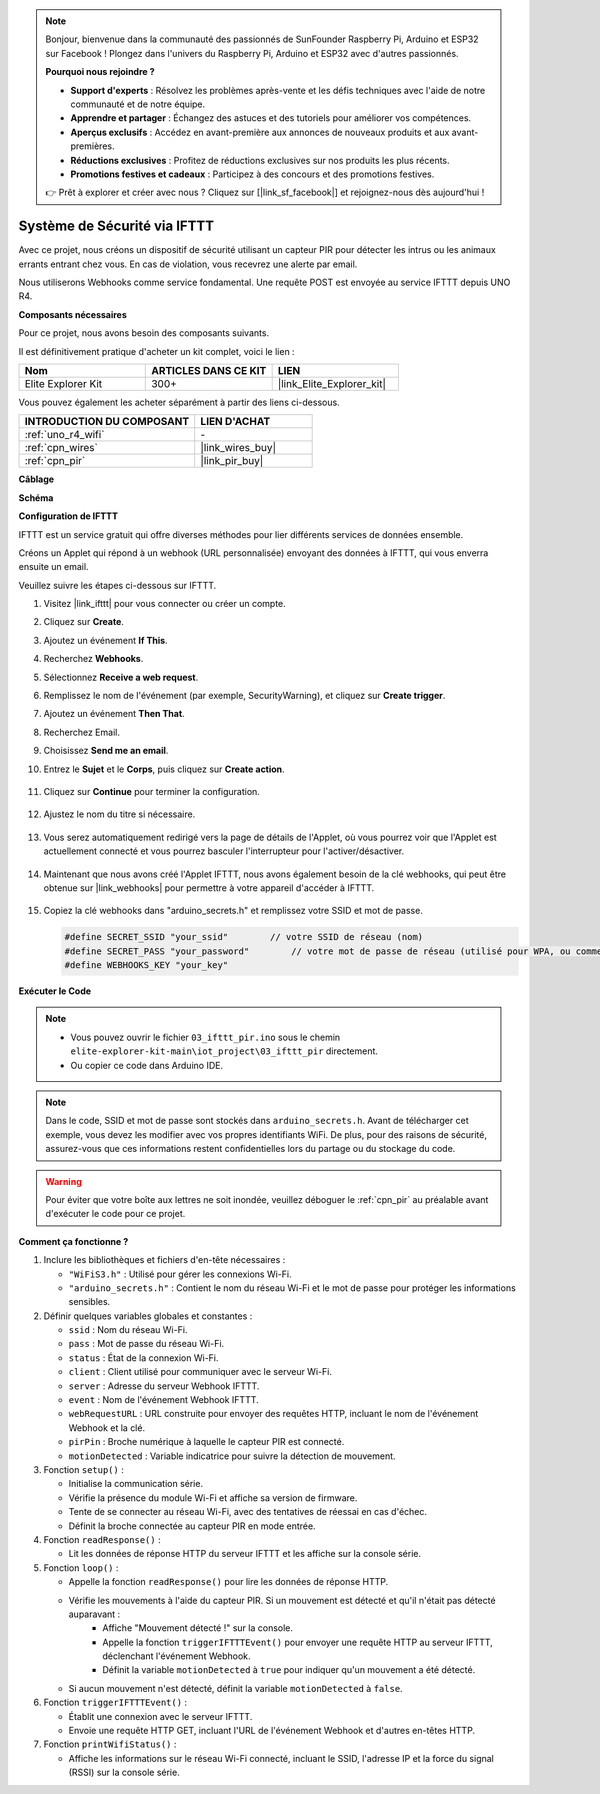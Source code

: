 .. note::

    Bonjour, bienvenue dans la communauté des passionnés de SunFounder Raspberry Pi, Arduino et ESP32 sur Facebook ! Plongez dans l'univers du Raspberry Pi, Arduino et ESP32 avec d'autres passionnés.

    **Pourquoi nous rejoindre ?**

    - **Support d'experts** : Résolvez les problèmes après-vente et les défis techniques avec l'aide de notre communauté et de notre équipe.
    - **Apprendre et partager** : Échangez des astuces et des tutoriels pour améliorer vos compétences.
    - **Aperçus exclusifs** : Accédez en avant-première aux annonces de nouveaux produits et aux avant-premières.
    - **Réductions exclusives** : Profitez de réductions exclusives sur nos produits les plus récents.
    - **Promotions festives et cadeaux** : Participez à des concours et des promotions festives.

    👉 Prêt à explorer et créer avec nous ? Cliquez sur [|link_sf_facebook|] et rejoignez-nous dès aujourd'hui !

.. _iot_security_system_ifttt:

Système de Sécurité via IFTTT
============================================

.. raw:: html

   <video loop autoplay muted style = "max-width:100%">
      <source src="../_static/videos/iot_projects/03_iot_security_alert.mp4" type="video/mp4">
      Your browser does not support the video tag.
   </video>

Avec ce projet, nous créons un dispositif de sécurité utilisant un capteur PIR pour détecter les intrus ou les animaux errants entrant chez vous. En cas de violation, vous recevrez une alerte par email.

Nous utiliserons Webhooks comme service fondamental. Une requête POST est envoyée au service IFTTT depuis UNO R4.

**Composants nécessaires**

Pour ce projet, nous avons besoin des composants suivants.

Il est définitivement pratique d'acheter un kit complet, voici le lien :

.. list-table::
    :widths: 20 20 20
    :header-rows: 1

    *   - Nom	
        - ARTICLES DANS CE KIT
        - LIEN
    *   - Elite Explorer Kit
        - 300+
        - |link_Elite_Explorer_kit|

Vous pouvez également les acheter séparément à partir des liens ci-dessous.

.. list-table::
    :widths: 30 20
    :header-rows: 1

    *   - INTRODUCTION DU COMPOSANT
        - LIEN D'ACHAT

    *   - :ref:`uno_r4_wifi`
        - \-
    *   - :ref:`cpn_wires`
        - |link_wires_buy|
    *   - :ref:`cpn_pir`
        - |link_pir_buy|

**Câblage**

.. image:: img/03-ifttt_pir_bb.png
    :width: 90%
    :align: center


**Schéma**

.. image:: img/03-ifttt_pir_schematic.png
   :width: 50%
   :align: center

**Configuration de IFTTT**

IFTTT est un service gratuit qui offre diverses méthodes pour lier différents services de données ensemble.

Créons un Applet qui répond à un webhook (URL personnalisée) envoyant des données à IFTTT, qui vous enverra ensuite un email.

Veuillez suivre les étapes ci-dessous sur IFTTT.

1. Visitez |link_ifttt| pour vous connecter ou créer un compte.

   .. image:: img/03_ifttt_1.png
       :width: 90%

2. Cliquez sur **Create**.

   .. image:: img/03_ifttt_2.png
       :width: 90%

3. Ajoutez un événement **If This**.

   .. image:: img/03_ifttt_3.png
       :width: 70%

4. Recherchez **Webhooks**.

   .. image:: img/03_ifttt_4.png
       :width: 70%

5. Sélectionnez **Receive a web request**.

   .. image:: img/03_ifttt_5.png
       :width: 90%

6. Remplissez le nom de l'événement (par exemple, SecurityWarning), et cliquez sur **Create trigger**.

   .. image:: img/03_ifttt_6.png
       :width: 70%

7. Ajoutez un événement **Then That**.

   .. image:: img/03_ifttt_7.png
       :width: 70%

8. Recherchez Email.

   .. image:: img/03_ifttt_8.png
       :width: 80%

9. Choisissez **Send me an email**.

   .. image:: img/03_ifttt_9.png
       :width: 80%

10. Entrez le **Sujet** et le **Corps**, puis cliquez sur **Create action**.

   .. image:: img/03_ifttt_10.png
       :width: 70%

11. Cliquez sur **Continue** pour terminer la configuration.

   .. image:: img/03_ifttt_11.png
       :width: 70%

12. Ajustez le nom du titre si nécessaire.

   .. image:: img/03_ifttt_12.png
       :width: 80%

13. Vous serez automatiquement redirigé vers la page de détails de l'Applet, où vous pourrez voir que l'Applet est actuellement connecté et vous pourrez basculer l'interrupteur pour l'activer/désactiver.

   .. image:: img/03_ifttt_13.png
       :width: 70%

14. Maintenant que nous avons créé l'Applet IFTTT, nous avons également besoin de la clé webhooks, qui peut être obtenue sur |link_webhooks| pour permettre à votre appareil d'accéder à IFTTT.

   .. image:: img/03_ifttt_14.png

15. Copiez la clé webhooks dans "arduino_secrets.h" et remplissez votre SSID et mot de passe.

    .. code-block:: arduino
    
        #define SECRET_SSID "your_ssid"        // votre SSID de réseau (nom)
        #define SECRET_PASS "your_password"        // votre mot de passe de réseau (utilisé pour WPA, ou comme clé pour WEP)
        #define WEBHOOKS_KEY "your_key"

**Exécuter le Code**

.. note::

    * Vous pouvez ouvrir le fichier ``03_ifttt_pir.ino`` sous le chemin ``elite-explorer-kit-main\iot_project\03_ifttt_pir`` directement.
    * Ou copier ce code dans Arduino IDE.

.. note::
    Dans le code, SSID et mot de passe sont stockés dans ``arduino_secrets.h``. Avant de télécharger cet exemple, vous devez les modifier avec vos propres identifiants WiFi. De plus, pour des raisons de sécurité, assurez-vous que ces informations restent confidentielles lors du partage ou du stockage du code.

.. warning::
   Pour éviter que votre boîte aux lettres ne soit inondée, veuillez déboguer le :ref:`cpn_pir` au préalable avant d'exécuter le code pour ce projet.

.. raw:: html

   <iframe src=https://create.arduino.cc/editor/sunfounder01/adec1608-4642-4469-bdf4-8dc3e3e4ce4d/preview?embed style="height:510px;width:100%;margin:10px 0" frameborder=0></iframe>
 
**Comment ça fonctionne ?**

1. Inclure les bibliothèques et fichiers d'en-tête nécessaires :

   * ``"WiFiS3.h"`` : Utilisé pour gérer les connexions Wi-Fi.
   * ``"arduino_secrets.h"`` : Contient le nom du réseau Wi-Fi et le mot de passe pour protéger les informations sensibles.

2. Définir quelques variables globales et constantes :

   * ``ssid`` : Nom du réseau Wi-Fi.
   * ``pass`` : Mot de passe du réseau Wi-Fi.
   * ``status`` : État de la connexion Wi-Fi.
   * ``client`` : Client utilisé pour communiquer avec le serveur Wi-Fi.
   * ``server`` : Adresse du serveur Webhook IFTTT.
   * ``event`` : Nom de l'événement Webhook IFTTT.
   * ``webRequestURL`` : URL construite pour envoyer des requêtes HTTP, incluant le nom de l'événement Webhook et la clé.
   * ``pirPin`` : Broche numérique à laquelle le capteur PIR est connecté.
   * ``motionDetected`` : Variable indicatrice pour suivre la détection de mouvement.

3. Fonction ``setup()`` :

   * Initialise la communication série.
   * Vérifie la présence du module Wi-Fi et affiche sa version de firmware.
   * Tente de se connecter au réseau Wi-Fi, avec des tentatives de réessai en cas d'échec.
   * Définit la broche connectée au capteur PIR en mode entrée.

4. Fonction ``readResponse()`` :

   * Lit les données de réponse HTTP du serveur IFTTT et les affiche sur la console série.

5. Fonction ``loop()`` :

   * Appelle la fonction ``readResponse()`` pour lire les données de réponse HTTP.
   * Vérifie les mouvements à l'aide du capteur PIR. Si un mouvement est détecté et qu'il n'était pas détecté auparavant :
       * Affiche "Mouvement détecté !" sur la console.
       * Appelle la fonction ``triggerIFTTTEvent()`` pour envoyer une requête HTTP au serveur IFTTT, déclenchant l'événement Webhook.
       * Définit la variable ``motionDetected`` à ``true`` pour indiquer qu'un mouvement a été détecté.
   * Si aucun mouvement n'est détecté, définit la variable ``motionDetected`` à ``false``.

6. Fonction ``triggerIFTTTEvent()`` :

   * Établit une connexion avec le serveur IFTTT.
   * Envoie une requête HTTP GET, incluant l'URL de l'événement Webhook et d'autres en-têtes HTTP.

7. Fonction ``printWifiStatus()`` :

   * Affiche les informations sur le réseau Wi-Fi connecté, incluant le SSID, l'adresse IP et la force du signal (RSSI) sur la console série.

